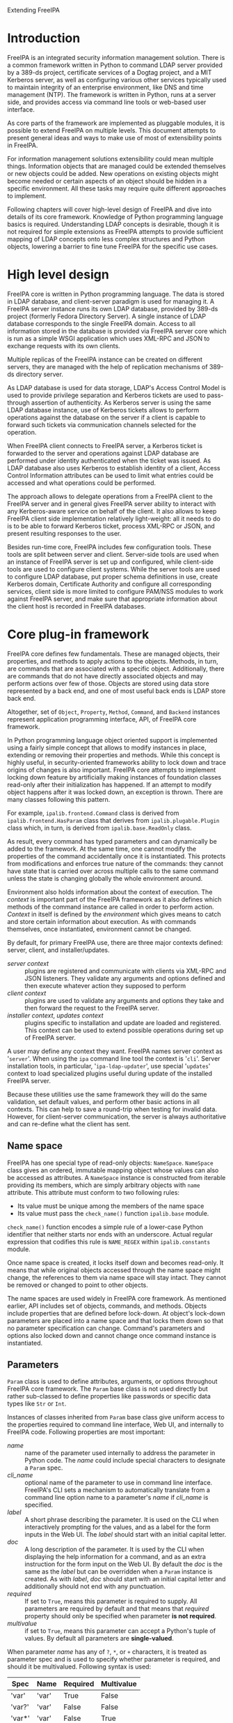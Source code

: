 #+OPTIONS: ^:{}
#+EMAIL: abokovoy@redhat.com
#+AUTHOR: Alexander Bokovoy
#+STYLE: <style type="text/css">
#+STYLE:  pre {
#+STYLE:     border: 1pt solid #000000;
#+STYLE:     background-color: #404040;
#+STYLE:     color: white;
#+STYLE:   }
#+STYLE: .src {width: 940px;}
#+STYLE: dt {width: 400px; margin 25px auto;}
#+STYLE: dd {width: 940px;}
#+STYLE: p {text-align:justify;}
#+STYLE: body {width: 960px;
#+STYLE:          margin: 0 auto;
#+STYLE:          overflow: hidden;}
#+STYLE: div#content {margin: 0 10px 0 10px;
#+STYLE:          display: inline;
#+STYLE:          float: left;
#+STYLE:          width: 940px;
#+STYLE:          overflow: hidden;}
#+STYLE: </style>
Extending FreeIPA
* Introduction
FreeIPA is an integrated security information management solution. There is a common
framework written in Python to command LDAP server provided by a 389-ds project, certificate
services of a Dogtag project, and a MIT Kerberos server, as well as configuring various other
services typically used to maintain integrity of an enterprise environment, like DNS and
time management (NTP). The framework is written in Python, runs at a server side, and
provides access via command line tools or web-based user interface.

As core parts of the framework are implemented as pluggable modules, it is possible to
extend FreeIPA on multiple levels. This document attempts to present general ideas and
ways to make use of most of extensibility points in FreeIPA.

For information management solutions extensibility could mean multiple things. Information
objects that are managed could be extended themselves or new objects could be added. New
operations on existing objects might become needed or certain aspects of an object should
be hidden in a specific environment. All these tasks may require quite different approaches
to implement.

Following chapters will cover high-level design of FreeIPA and dive into details of its core
framework. Knowledge of Python programming language basics is required. Understanding
LDAP concepts is desirable, though it is not required for simple
extensions as FreeIPA attempts to provide sufficient mapping of LDAP concepts onto less
complex structures and Python objects, lowering a barrier to fine tune FreeIPA for
the specific use cases.
* High level design
FreeIPA core is written in Python programming language. The data is stored in LDAP
database, and client-server paradigm is used for managing it. A FreeIPA server instance
runs its own LDAP database, provided by 389-ds project (formerly Fedora Directory
Server). A single instance of LDAP database corresponds to the single FreeIPA
domain. Access to all information stored in the database is provided via FreeIPA server
core which is run as a simple WSGI application which uses XML-RPC and JSON to exchange
requests with its own clients.

Multiple replicas of the FreeIPA instance can be created on different servers, they are
managed with the help of replication mechanisms of 389-ds directory server.

As LDAP database is used for data storage, LDAP's Access Control Model is used to provide
privilege separation and Kerberos tickets are used to pass-through assertion of
authenticity. As Kerberos server is using the same LDAP database instance, use of Kerberos
tickets allows to perform operations against the database on the server if a client is
capable to forward such tickets via communication channels selected for the operation.

When FreeIPA client connects to FreeIPA server, a Kerberos ticket is forwarded
to the server and operations against LDAP database are performed under identity
authenticated when the ticket was issued. As LDAP database also uses Kerberos to establish
identity of a client, Access Control Information attributes can be used to limit what
entries could be accessed and what operations could be performed.

The approach allows to delegate operations from a FreeIPA client to the FreeIPA server
and in general gives FreeIPA server ability to interact with any Kerberos-aware service on
behalf of the client. It also allows to keep FreeIPA client side implementation relatively
light-weight: all it needs to do is to be able to forward Kerberos ticket, process XML-RPC or
JSON, and present resulting responses to the user.

Besides run-time core, FreeIPA includes few configuration tools. These tools
are split between server and client. Server-side tools are used when an instance of
FreeIPA server is set up and configured, while client-side tools are used to configure client
systems. While the server tools are used to configure LDAP database, put proper schema
definitions in use, create Kerberos domain, Certificate Authority and configure all
corresponding services, client side is more limited to configure PAM/NSS modules to work
against FreeIPA server, and make sure that appropriate information about the client host
is recorded in FreeIPA databases.
* Core plug-in framework
FreeIPA core defines few fundamentals. These are managed objects, their properties, and
methods to apply actions to the objects. Methods, in turn, are commands that are
associated with a specific object. Additionally, there are commands that do not have
directly associated objects and may perform actions over few of those. Objects are stored
using data store represented by a back end, and one of most useful back ends is LDAP store
back end.

Altogether, set of =Object=, =Property=, =Method=, =Command=, and =Backend= instances
represent application programming interface, API, of FreeIPA core framework.

In Python programming language object oriented support is implemented using a fairly
simple concept that allows to modify instances in place, extending or removing their
properties and methods. While this concept is highly useful, in security-oriented
frameworks ability to lock down and trace origins of changes is also important. FreeIPA core
attempts to implement locking down feature by artificially making instances of foundation
classes read-only after their initialization has happened. If an attempt to modify object
happens after it was locked down, an exception is thrown. There are many classes
following this pattern.

For example, =ipalib.frontend.Command= class is derived from =ipalib.frontend.HasParam= class
that derives from =ipalib.plugable.Plugin= class which, in turn, is derived from
=ipalib.base.ReadOnly= class.

As result, every command has typed parameters and can dynamically be added to the
framework. At the same time, one cannot modify the properties of the command accidentally
once it is instantiated. This protects from modifications and enforces true nature of the
commands: they cannot have state that is carried over across multiple calls to the same
command unless the state is changing globally the whole environment around.

Environment also holds information about the context of execution. The /context/ is
important part of the FreeIPA framework as it also defines which methods of
the command instance are called in order to perform action. /Context/ in itself is defined
by the /environment/ which gives means to catch and store certain information about execution.
As with commands themselves, once instantiated, environment cannot be changed.

By default, for primary FreeIPA use, there are three major contexts defined: server,
client, and installer/updates.

- /server context/ :: plugins are registered and communicate with clients via XML-RPC and JSON
     listeners. They validate any arguments and options defined and then execute whatever
     action they supposed to perform
- /client context/ :: plugins are used to validate any arguments and options they take and
     then forward the request to the FreeIPA server.
- /installer context/, /updates context/ :: plugins specific to installation and update
     are loaded and registered. This context can be used to extend possible operations
     during set up of FreeIPA server.

A user may define any context they want. FreeIPA names server context as '~server~'. When
using the ~ipa~ command line tool the context is '~cli~'. Server installation tools, in
particular, '~ipa-ldap-updater~', use special '~updates~' context to load specialized
plugins useful during update of the installed FreeIPA server.

Because these utilities use the same framework they will do the same validation, set default
values, and perform other basic actions in all contexts. This can help to save a
round-trip when testing for invalid data. However, for client-server communication, the
server is always authoritative and can re-define what the client has sent.

** Name space
FreeIPA has one special type of read-only objects: =NameSpace=. =NameSpace= class gives an
ordered, immutable mapping object whose values can also be accessed as attributes. A
=NameSpace= instance is constructed from iterable providing its members, which are simply
arbitrary objects with =name= attribute. This attribute must conform to two following
rules:
- Its value must be unique among the members of the name space
- Its value must pass the =check_name()= function =ipalib.base= module.

=check_name()= function encodes a simple rule of a lower-case Python identifier that
neither starts nor ends with an underscore. Actual regular expression that codifies this
rule is =NAME_REGEX= within =ipalib.constants= module.

Once name space is created, it locks itself down and becomes read-only. It means that
while original objects accessed through the name space might change, the references to
them via name space will stay intact. They cannot be removed or changed to point to other
objects.

The name spaces are used widely in FreeIPA core framework. As mentioned earlier, API
includes set of objects, commands, and methods. Objects include properties that are
defined before lock-down. At object's lock-down parameters are placed into a name space
and that locks them down so that no parameter specification can change. Command's
parameters and options also locked down and cannot change once command instance is
instantiated.

** Parameters
=Param= class is used to define attributes, arguments, or options throughout FreeIPA core
framework. The =Param= base class is not used directly but rather sub-classed to define
properties like passwords or specific data types like =Str= or =Int=.

Instances of classes inherited from =Param= base class give uniform access to the
properties required to command line interface, Web UI, and internally to FreeIPA
code. Following properties are most important:
 - /name/ :: name of the parameter used internally to address the parameter in Python
             code. The /name/ could include special characters to designate a =Param= spec.
 - /cli_name/ :: optional name of the parameter to use in command line
                  interface. FreeIPA's CLI sets a mechanism to automatically translate
                  from a command line option name to a parameter's /name/ if /cli_name/
                  is specified.
 - /label/ :: A short phrase describing the parameter. It is used on the CLI when
              interactively prompting for the values, and as a label for the form inputs
              in the Web UI. The /label/ should start with an initial capital letter.
 - /doc/ :: A long description of the parameter. It is used by the CLI when displaying the
            help information for a command, and as an extra instruction for the form input
            on the Web UI. By default the /doc/ is the same as the /label/ but can be
            overridden when a =Param= instance is created. As with /label/, /doc/ should
            start with an initial capital letter and additionally should not end with any
            punctuation.
 - /required/ ::  If set to =True=, means this parameter is required to supply. All
                 parameters are required by default and that means that /required/
                 property should only be specified when parameter *is not required*.
 - /multivalue/ :: if set to =True=, means this parameter can accept a Python's tuple of
                   values. By default all parameters are *single-valued*.

When parameter /name/ has any of ~?~, ~*~, or ~+~ characters, it is treated as parameter
spec and is used to specify whether parameter is required, and should it be
multivalued. Following syntax is used:

| Spec   | Name  | Required | Multivalue |
|--------+-------+----------+------------|
| 'var'  | 'var' | True     | False      |
| 'var?' | 'var' | False    | False      |
| 'var*' | 'var' | False    | True       |
| 'var+' | 'var' | True     | True       |

Access to the value stored by the =Param= class is given through a callable interface:

#+BEGIN_SRC python
age = Int('age', label='Age', default=100)
print age(10)
#+END_SRC

Following parameter classes are defined and used throughout FreeIPA framework:
- /Bool/ :: boolean parameters that are stored in Python's ~bool~ type, therefore, they
            return either ~True~ or ~False~ value. However, they accept ~1~, ~True~
            (Python boolean), or Unicode strings '~1~', '~true~' and '~TRUE~' as truth value, and ~0~,
            ~False~ (Python boolean), or Unicode strings '~0~', '~false~', and '~FALSE~' as false.
- /Flag/ :: boolean parameters which always have default value. Property /default/ can be
            used to set the value. Defaults to ~False~:
#+BEGIN_SRC python
verbose = Flag('verbose', default=True)
#+END_SRC
- /Int/ :: integer parameters that are stored in Python's int type. Two additional properties can be
           specified when constructing =Int= parameter:
           - /minvalue/ :: minimal value that this parameter accepts, defaults to =MININT=
           - /maxvalue/ :: maximum value this parameter can accept, defaults to =MAXINT=
- /Float/ :: floating point parameters that are stored in Python's float type. =Float= has
             the same two additional properties as =Int=. Unlike =Int=, there are no
             default values for the minimal and maximum boundaries.
- /Bytes/ :: a parameter to represent binary data.
- /Str/ :: parameter representing a Unicode text. Both /Bytes/ and /Str/ parameters accept
           following additional properties:
           - /minlength/ :: minimal length of the parameter
           - /maxlength/ :: maximum length of the parameter
           - /length/ :: length of the parameters
           - /pattern/ :: regular expression applied to the parameter's value to check its
                          validness
           - /pattern_errmsg/ :: an error message to show when regular expression check fails
- /IA5Str/ :: string parameter as defined by RFC 4517. It means all characters of the
              string must be ASCII characters (7-bit).
- /Password/ :: parameter to store passwords in Python =unicode= type. /Password/ has one
                additional property:
                - /confirm/ :: boolean specifying whether password should be confirmed
                               when entered. The confirmation is enabled by default.
- /Enum/ :: parameter can have one of predefined values that are specified with /values/
            property which is a Python's =tuple=.

For most common case of enumerable strings there are two parameters:
- /BytesEnum/ :: parameter value should be one of predefined =unicode= strings
- /StrEnum/ :: equivalent to /BytesEnum/. Originally /BytesEnum/ was stored in Python's
               =str= class instances but to be aligned with Python 3.0 changes both
               classes moved to store as =unicode=.

When more than one value should be accepted, there is /List/ parameter that allows to
provide list of strings separated by a separator, default to ','. Also, the /List/
parameter skips spaces before the next item in the list unless property /skipspace/ is set to False:
#+BEGIN_SRC python
names = List('names', separator=',', skipspace=True)
names_list = names(u'John Doe, John Lee, Brad Moe')
# names_list is (u'John Doe', u'John Lee', u'Brad Moe')
names = List('names', separator=',', skipspace=False)
names_list = names(u'John Doe, John Lee, Brad Moe')
# names_list is (u'John Doe', u' John Lee', u' Brad Moe')
#+END_SRC

** Objects
The data manipulated by FreeIPA is represented by an Object class instances. Instance of
an Object class is a collection of properties, accepted parameters, action methods, and a
reference to where this object's data is preserved. Each object also has a reference to a
property that represents a primary key for retrieving the object.

In addition to properties and parameters, Object class instances hold their labels to use
in user interfaces. In practice, there are few differences in how labels are presented
depending on whether it is command line interface or a Web UI, but they can be ignored at
this point.

To be useful, all Object sub-classes need to override =takes_param= property. This is
where most of flexibility of FreeIPA comes from.

*** takes_param attribute
Properties of every object derived from Object class can be specified manually but FreeIPA
gives a handy mechanism to perform descriptive specification. Each =Object= class has
=Object.takes_param= attribute which defines a specification of all parameters this object
type is accepting. 

Next example shows how to create new object type. We create an aquarium tank by defining
its dimensions and specifying which fish is living there.
#+BEGIN_SRC python -n -r -l '(%s)'
from ipalib import api, Object
class tank(Object):
    takes_params = (
        StrEnum('species*', label=u'Species', doc=u'Fish species',
                 values=(u'Angelfish', u'Betta', u'Cichlid', u'Firemouth')),
        Float('height', label=u'Height', doc=u'height in mm', default=400.0),
        Float('width', label=u'Width', doc=u'width in mm', default=400.0),
        Float('depth', label=u'Depth', doc=u'Depth in mm', default=300.0)
    )

api.register(tank) (ref:register)
api.finalize()     (ref:finalize)
print list(api.Object.tank.params)
# ['species', 'height', 'width', 'depth']
#+END_SRC

First we define new class, =tank=, that takes four parameters. On line [[(register)]] we register the class
in FreeIPA's API instance, api. This creates =tank= object in =api.Object= name
space. Many objects can be added into the API up until =api.finalize()= is called as we do
on line [[(finalize)]].

When =api.finalize()= is called, all name spaces are locked down and all registered Python
objects in those name spaces are also finalized which in turn locks their structure down
as well.

As result, once we have finalized our API instance, every registered Object can be
accessed through =api.Object.<name>=. Our aquarium tank object now has defined =params=
attribute which is a name space holding all =Param= instances. Thus we can introspect and
see which parameters this object has.

At this point we can't do anything reasonable with our aquarium tank yet because we
haven't defined methods to handle it. In addition, our object isn't very useful as it does
not know how to store the information about aquarium's dimensions and species living in
it.

*** Object methods
Methods perform actions on the associated objects. The association of methods and objects
is done through naming convention rather than using programming language features. FreeIPA
expects methods operating on an object =<name>= to be named =<name>_<action>=:
#+BEGIN_SRC python
class tank_create(Method):
    def execute(self, **options):
        # create new aquarium tank

api.register(tank_create)

class tank_populate(Method):
    def execute(self, **options):
        # populate the aquarium tank with fish

api.register(tank_populate)
#+END_SRC

As can be seen, each method is a separate Python class. This approach allows to maintain
complexity of methods isolated from each other and from the complexity of the objects and
their storage which is probably most important aspect due to LDAP complexity overall.

The linking between objects and their methods goes further. All parameters defined for an
object, may be used as arguments of the methods without explicit declaration. This means
=api.Method.tank_populate= will accept ~species~ argument.

*** Methods with storage back ends
In order to store the information, =Object= class instances require a back end. FreeIPA
defines several back ends but the ones that could store data are derived of
=ipalib.CrudBackend=. CRUD, or /Create/, /Retrieve/, /Update/, and /Delete/, are basic
operations that could be performed with corresponding objects. =ipalib.crud.CrudBackend=
is an abstract class, it only defines functions that should be overridden in classes that
actually implement the back end operations.

As back end is not used directly, FreeIPA defines methods that could use back end and
operate on object's defined by certain criteria. Each method is defined as a separate
Python class. As CRUD acronym suggests, there are four base operations:
=ipalib.crud.Create=, =ipalib.crud.Retrieve=, =ipalib.crud.Update=,
=ipalib.crud.Delete=. In addition, method =ipalib.crud.Search= allows to retrieve all
entries that match a given search criteria.

When objects are defined and the back end is known, methods can be used to manipulate
information stored by the back end. Most of useful operations combine some of CRUD base
operations to perform their tasks.

In order to support flexible way to extend methods, FreeIPA gives special treatment for
the LDAP back end. Methods using LDAP back end hide complexity of handling LDAP queries and
allow to register user-provided functions that are called before or after method. This
mechanism is defined by ipalib.plugins.baseldap.CallbackInterface and used by LDAP-aware
CRUD classes, =LDAPCreate=, =LDAPRetrieve=, =LDAPUpdate=, =LDAPDelete=, and an analogue to
=ipalib.crud.Search=, =LDAPSearch=. There are also classes that define methods to operate
on reverse relationships between objects in LDAP to allow addition or removal of
membership information both in forward and reverse directions: =LDAPAddMember=,
=LDAPModMember=, =LDAPRemoveMember=, =LDAPAddReverseMember=, =LDAPModReverseMember=, =LDAPRemoveReverseMember=.

Most of CRUD classes are based on a =LDAPQuery= class which generalizes concept of
querying a record addressed with a primary key and supports JSON marshalling of the
queried attributes and their values.

Base LDAP operation classes implement everything needed to create typical methods to
work with self-contained objects stored in LDAP. 

*** LDAPObject class
A large class of objects is LDAPObject. LDAPObject instances represent entries stored in
FreeIPA LDAP database instance. They are referenced by their distinguished name, DN, and
able to represent complex relationships between entries in LDAP like direct and indirect
membership. 

Any class derived from LDAPObject needs to re-define few properties so that base class can
properly function for the specific object that is defined by the class. Below are commonly
redefined properties:
 - /container_dn/ :: DN of the container for this object entries in LDAP. This one
      usually comes from the environment associated with the API and by default is populated
      from the =DEFAULT_CONFIG= of =ipalibs.constants=. For example, all accounts are
      stored under =cn=accounts=, with users are under =cn=users,cn=accounts= and groups
      are under =cn=groups,cn=accounts=. In case of a new object added, it
      is reasonable to select its container coordinated to default configuration.
 - /object_class/ :: list of LDAP object classes associated with the object
 - /search_attributes/ :: list of attributes that will be used for search
 - /default_attributes/ :: list of attributes that are always returned by searches
 - /uuid_attribute/ :: an attribute that defines uniqueness of the entry
 - /attribute_members/ :: a dict defining relations between other objects and this
      one. Key is the name of attribute and value is a list of objects this attribute may
      refer to. For example, =host= object defines that  =memberof= attribute of a
      host may refer to a =hostgroup=, =netgroup=, =role=, =hbacrule=, or =sudorule=
      object. In other words, it means that =host= could be a member of any of those
      objects.
 - /reverse_members/ :: a dict defining reverse relations between this object and other
      objects. Key is the name of attribute and value is the name of an object that refers
      to this object with the attribute. For example, =role= object defines that =member=
      attribute of a =privilege= refers to a =role= object.
 - /password_attributes/ :: list of pairs defining an attribute in LDAP and a property of
      a Python dictionary representing the LDAP object attributes that will be set
      accordingly if such attribute exists in the LDAP entry. As passwords have restricted
      access, often one needs only to know that there is a password set on the entry to
      perform additional processing.
 - /relationships/ :: a dict defining existing relationship criteria associated with the
      object. These are used in Web UI to allow filtering of objects by the criteria. The
      value is defined as a tuple of an UI label and two prefixes: inclusive and exclusive
      that are prepended to the attribute parameter when options are generated by the
      framework. LDAPObject defines few default criteria: /member/, /memberof/,
      /memberindirect/, /memberofindirect/, and objects can redefine or append more. Due
      to regularity of the design of LDAP objects, default criteria already makes it
      possible to apply searches almost uniformly: one can ask for membership of a user in
      a group, as well as for a membership of a role in a privilege without explicitly
      defining those relationships.


These properties define how translation would go from Python side to and from an LDAP
backend.

As an example, let's see how role is defined. This is fully functioning plugin that
provides operations on roles:
#+INCLUDE "role.py" src python -n

* Extending existing object
As said earlier, until API instance is finalized, objects, methods, and commands can be
added, removed, or modified freely. This allows to extend existing objects. Before API is
finalized, we cannot address objects through the unified interface as =api.Object.foo=,
but for almost all cases an object named =foo= is defined in a plugin
=ipalib.plugins.foo=.

1. Add new parameter:
  #+BEGIN_SRC python -n
from ipalib.plugins.user import user
from ipalib import Str, _
user.takes_params += (
       Str('foo',
            cli_name='foo',
            label=_('Foo'),
       ),
    )
  #+END_SRC
2. Re-define User object label to use organisation-specific terminology in Web UI:
  #+BEGIN_SRC python -n
from ipalib.plugins.user import user
from ipalib import text

_ = text.GettextFactory(domain='extend-ipa')
user.label = _('Staff')
user.label_singular = _('Engineer')
  #+END_SRC
  Note that we re-defined locally =_= method to use different ~GettextFactory~. As
  GettextFactory is supporting a single translation domain, all new translation terms need
  to be placed in a separate translation domain and referred accordingly. Python rules for
  scoping will keep this symbol as ~<package>._~ and as nobody imports it explicitly, it
  will not interfere with the framework's provided ~text._~.
3. Assume =/dev/null= as default shell for all new users:
  #+BEGIN_SRC python -n -r
from ipalib.plugins.user import user_add

def override_default_shell_cb(self, ldap, dn. 
                              entry_attrs, attrs_list,
                              *keys, **options):
    if 'loginshell' in entry_attrs:
        default_shell = [self.api.Object.user.params['loginshell'].default]
        if entry_attrs['loginshell'] == default_shell:
            entry_attrs['loginshell'] = [u'/dev/null']

user_add.register_pre_callback(override_default_shell_cb)
  #+END_SRC

The last example exploits a powerful feature available for every method of LDAPObject:
registered callbacks.
* Extending existing method
For objects stored in LDAP database instance all methods support adding callbacks. A
/callback/ is a user-provided function that is called at certain point of execution of a
method.

There are four types of callbacks:
- /PRE callback/ :: called before executing the method's action. Allows to modify passed
                    arguments, do additional validation or data transformation and
                    specific access control beyond what is provided by the framework.
- /POST callback/ :: called after executing the method's action. Allows to analyze results
     of the action and perform additional actions or modify output.
- /EXC callback/  :: called in case execution of the method's action caused an execution
     error. These callbacks provide means to recover from an erroneous execution.
- /INTERACTIVE callback/ :: called at a client context to allow a command to decide if
     additional parameters should be requested from an user. This mechanism especially
     useful to simplify complex interaction when there are several levels of possible
     scenarios depending on what was provided at a client side.

All callback types are available to any class derived from =CallbackInterface=
class. These include all LDAP-based CRUD methods.

Callback registration methods accept a reference to callable and optionally ordering
argument =first= (~False~ by default) to allow the callback be executed before previously
registered callbacks of this type.

=CallbackInterface= class provides following class methods:
- =register_pre_callback= :: registers /PRE/ callback
- =register_post_callback= :: registers /POST/ callback
- =register_exc_callback= :: registers /EXC/ callback for purpose of recovering from
     execution errors
- =register_interactive_prompt_callback= :: registers callbacks called by the client
     context.

Let's look again at the last example:
#+BEGIN_SRC python -n -r
from ipalib.plugins.user import user_add

def override_default_shell_cb(self, ldap, dn. 
                              entry_attrs, attrs_list, 
                              *keys, **options):
    if 'loginshell' in entry_attrs:
        default_shell = [self.api.Object.user.params['loginshell'].default]
        if entry_attrs['loginshell'] == default_shell:
            entry_attrs['loginshell'] = [u'/dev/null']

user_add.register_pre_callback(override_default_shell_cb)
#+END_SRC

This extension defines a pre-processing callback that accepts number of arguments:
- /ldap/ :: reference to the back end to store and retrieve the object's data
- /dn/ :: reference to the object data in LDAP
- /entry_attrs/ :: arguments and options of the command and their values as a
                   dictionary. All values in /entry_attrs/ will be used for communicating
                   with LDAP store, thus replacing values should be done with care. For
                   details please see Python LDAP module documentation
- /attrs_list/ :: list of all attributes we intend to fetch from the back end
- /keys/ :: arguments of the command
- /options/ :: all other unidentified parameters passed to the method

Arguments of a post-processing callback, /POST/, are slightly different. As action is
already performed and the attributes of the entry are fetched back from the back end,
there is no need to provide =attrs_list=:
#+BEGIN_SRC python -n -r
from ipalib.plugins.user import user_add
def verify_shell_cb(self, ldap, dn. entry_attrs, 
                    *keys, **options):
    if 'loginshell' in entry_attrs:
        default_shell = [self.api.Object.user.params['loginshell'].default]
        if entry_attrs['loginshell'] == default_shell:
            # report that default shell is assigned

user_add.register_post_callback(verify_shell_cb)
#+END_SRC

Execution error callback, /EXC/, has following signature:
#+BEGIN_SRC python -n
def user_add_error_cb(self, args, options, exc,
                      call_func, *call_args, **call_kwargs):
    return
#+END_SRC

where arguments have following meaning:
- /args/ :: arguments of the original method
- /options/ :: options of the original method
- /exc/ :: exception object thrown by a /call_func/
- /call_func/ :: function that was called by the method and caused the error of
                 execution. In case of LDAP-based methods this is often =ldap.add_entry()=
                 or =ldap.modify_entry()=, or a similar function
- /call_args/ :: first argument passed to the /call_func/
- /call_kwargs/ :: remaining arguments of /call_func/

Finally, interactive prompt callback receives /kw/ argument which is a dictionary of all
arguments of the command.

All callbacks are supplied with a reference to the method instance, ~self~, unless the
callback itself has an attribute called '~im_self~'. As can be seen in callback examples,
self reference recursively provides access to the whole FreeIPA API structure.

This approach gives complete control of existing FreeIPA methods without
deep dive into details of LDAP programming even if the framework allows such a deep dive.

* Web UI
FreeIPA framework has two major client applications: Web UI and command line-based client
tool, ~ipa~. Web UI communicates with a FreeIPA server running WSGI application that
accepts JSON-formatted requests and translates them to calls to FreeIPA plugins.

A following code in ~install/share/ui/wsgi.py~ defines FreeIPA web application:
#+INCLUDE "wsgi.py" src python -n -r

At line [[(wsgi-app-bootstrap)]] we set up FreeIPA framework with server context. This means
plugins are loaded and initialized from following locations:
- ~ipalib/plugins/~ -- general FreeIPA plugins, available for all contexts
- ~ipaserver/plugins/~ -- server-specific plugins, available in '~server~' context

With =api.finalize()= call at line [[(wsgi-app-finalize)]] FreeIPA framework is locked down and all
components provided by plugins are registered at ~api~ name spaces: =api.Object=,
=api.Method=, =api.Command=, =api.Backend=.

At this point, ~api~ name spaces become usable and our WSGI entry point, defined on lines
[[(wsgi-app-start)]] to [[(wsgi-app-end)]] can access =api.Backend.session()= to generate
response for WSGI request.

Web UI itself is written in JavaScript and utilizes JQuery framework. It can be split into
three major parts:
- /communication/ :: tools defined in ~ipa.js~ to allow talking with FreeIPA server using
     AJAX requests and JSON formatting
- /presentation/ :: tools in ~facet.js~, ~entity.js~, ~search.js~, ~widget.js~, ~add.js~,
                    and ~details.js~ to give basic building blocks of Web UI
- /objects/ :: actual implementation of Web UI for FreeIPA objects (user, group, host,
               rule, and other available objects registered at =api.Object= by the server
               side)

The code of these JavaScript files is loaded in ~index.html~ and kicked into work by
~webui.js~ where main navigation and document's ~onready~ event handler are defined. In
addition, ~index.html~ imports ~extension.js~ file where all extensions to Web UI can be
registered or referenced. As ~extension.js~ is loaded after all other Web UI JavaScript
files but before ~webui.js~, it can already use all tools of the Web UI.

The execution of Web UI starts with the call of =IPA.init()= function which does
following:
1. Set up AJAX asynchronous communication via POST method using JSON format.
2. Fetches meta-data about FreeIPA methods available on the server using JSON format and
   makes them available as =IPA.methods=.
3. Fetches meta-data about FreeIPA objects available on the server using JSON format and
   makes them available as =IPA.objects=.
4. Fetches translations of messages used in the Web UI and makes them available as
   =IPA.messages=.
5. Fetches identity of the user running the Web UI, accessible as =IPA.whoami=.
6. Fetches FreeIPA environment specific for Web UI, accessible as =IPA.env=.

The communication with FreeIPA server is done using =IPA.command()= function. Commands
created with =IPA.command()= can later be executed with =execute()= method. This
separation of construction and actual execution allows to create multiple commands and
combine them together in a single request. Batch requests are created with
=IPA.batch_command()= function and command are added to them with =add_command()=
method. In addition, FreeIPA Web UI allows to run commands concurrently with
=IPA.concurrent_command()= function.

Web UI has following DOM structure:
|-----------------------+-----------------------------------+------------+-----------|
|                       | Container                         |            |           |
|-----------------------+-----------------------------------+------------+-----------|
| background            | header                            | navigation | content   |
| background-header     | header-logo                       |            |           |
| background-navigation | header-network-activity-indicator |            |           |
| background-left       | loggedinas                        |            |           |
| background-right      |                                   |            |           |
|-----------------------+-----------------------------------+------------+-----------|

~Container~ div is a top-level one, it includes background, header, navigation, content
divs. These divs and their parts can be manipulated from the JavaScript code to represent
the UI. However, FreeIPA gives an easier way to accomplish this.

** Facets
Facet is a smallest block of FreeIPA Web UI. When facet is defined, it has name, label,
link to an entity it is part of, and methods to create, show, load, and hide itself.

** Entities
Entity is addressable group of facets. FreeIPA Web UI provides a declarative way of
creating entities and defining their facets based on JavaScript's syntax. Following
example is a complete definition of a netgroup facet:
#+INCLUDE "netgroup.js" src js2-mode -n

This definition of a netgroup facet describes:
- /details facet/ :: a facet named '~identity~' and three fields, ~cn~, ~description~,
     and ~nisdomainname~. In addition, ~description~ field is a text area widget. This
     facet is used to display existing netgroup information.
- /association facets/ :: number of facets, linking this one with others. In case of a
     netgroup, netgroups are linked to facet group ~member~ via different attributes. The
     definition also adds standard association facets defined in ~entity.js~.
- /adder dialog/ :: a dialog to create a new netgroup. The dialog has two fields: ~cn~ and
                    ~description~ where ~description~ is again a text area widget.

Similarly to FreeIPA core framework, created entity needs to be registered to the Web UI
via =IPA.register()= method.

In order to add new entity to the Web UI, one can use ~extension.js~. This file in
~/usr/share/ipa/html~ is empty and provided specifically for this purpose.

As an example, let's define an entity 'Tank' corresponding to our aquarium tank:
#+BEGIN_SRC js2-mode -n
IPA.tank = {};
IPA.tank.entity = function(spec) {
    var that = IPA.entity(spec);
    that.init = function(params) {
        details_facet({
            sections: [
                {
                     name: 'identity',
                     fields: [
                         'species', 'height', 'width', 'depth'
                     ]
                }
            ]
        }).
        standard_association_facets().
        adder_dialog({
            fields: [
                'species', 'height', 'width', 'depth'
            ]
        });
    };
};

IPA.register('tank', IPA.tank.entity);
#+END_SRC

* Command line tools
As an alternative to Web UI, FreeIPA server can be controlled via command-line interface
provided by the ~ipa~ utility. This utility is operating under '~client~' context and
looks even simpler than Web UI's ~wsgi.py~:
#+BEGIN_SRC python -n
import sys
from ipalib import api, cli

if __name__ == '__main__':
    cli.run(api)
#+END_SRC

=cli.run()= is the central running point defined in ~ipalib/cli.py~:
#+BEGIN_SRC python -n
# <cli.py code> ....
cli_plugins = (
    cli,
    textui,
    console,
    help,
    show_mappings,
)

def run(api):
    error = None
    try:
        (options, argv) = api.bootstrap_with_global_options(context='cli')
        for klass in cli_plugins:
            api.register(klass)
        api.load_plugins()
        api.finalize()
        if not 'config_loaded' in api.env:
            raise NotConfiguredError()
        sys.exit(api.Backend.cli.run(argv))
    except KeyboardInterrupt:
        print ''
        api.log.info('operation aborted')
    except PublicError, e:
        error = e
    except StandardError, e:
        api.log.exception('%s: %s', e.__class__.__name__, str(e))
        error = InternalError()
    if error is not None:
        assert isinstance(error, PublicError)
        api.log.error(error.strerror)
        sys.exit(error.rval)
#+END_SRC

As with WSGI, =api= is bootstraped, though with a client context and using global options
from ~/etc/ipa/default.conf~, and command line arguments. In addition to common plugins
available in ~ipalib/plugins~, ~cli.py~ adds few command-line specific classes defined in
the module itself:
- ~cli~ :: a backend for executing from command line interface which does translation of
           command line option names, basic verification of commands and fallback to show
           help messages with ~help~ command, execution of the command, and translation of
           the output to command-line friendly format if this is defined for the command.
- ~textui~ :: a backend to nicely format output to stdout which handles conversion from
              binary to base64, prints text word-wrapped to the terminal width, formats
              returned complex values so that they can be easily understood by a human
              being.
   #+BEGIN_EXAMPLE
>>> entry = {'name' : u'Test example', 'age' : u'100'}
>>> api.Backend.textui.print_entry(entry)
  age: 100
  name: Test example
   #+END_EXAMPLE
- ~console~ :: starts interactive Python console with FreeIPA commands
- ~help~ :: generates help for every command and method of FreeIPA and structures it into
            sections according to the registered FreeIPA objects.
   #+BEGIN_EXAMPLE
>>> api.Command.help(u'user-show')
Purpose: Display information about a user.
Usage: ipa [global-options] user-show LOGIN [options]

Options:
-h, --help  show this help message and exit
--rights    Display the access rights of this entry (requires --all). See 
            ipa man page for details.
--all       Retrieve and print all attributes from the server. Affects 
            command output.
--raw       Print entries as stored on the server. Only affects output
            format.
   #+END_EXAMPLE
- ~show_mappings~ ::  displays mappings between command's parameters and LDAP attributes:
   #+BEGIN_EXAMPLE
>>> api.Command.show_mappings(command_name=u"role-find")
Parameter : LDAP attribute
========= : ==============
name      : cn
desc      : description
timelimit : timelimit?
sizelimit : sizelimit?
   #+END_EXAMPLE

** Extending command line utility
Since ~ipa~ utility operates under client context, it loads all command plugins from
~ipalib/plugins~. A simple way to extend command line is to drop its plugin file into
~ipalib/plugins~ on the machine where ~ipa~ utility is executed. Next time ~ipa~ is
started, new plugin will be loaded together with all other plugins from ~ipalib/plugins~
and commands provided by it will be added to the =api=.

Let's add a command line plugin that allows to ping a server and measures round trip time:
#+BEGIN_SRC python -n
from ipalib import frontend
from ipalib import output
from ipalib import _, ngettext
from ipalib import api
import time

__doc__ = _("""
Local extensions to FreeIPA commands
""")

class timed_ping(frontend.Command):
    __doc__ = _('Ping remote FreeIPA server and measure round-trip')

    has_output = (
			  output.summary,
			  )
    def run(self):
        t1 = time.time()
        result = self.api.Command.ping()
        t2 = time.time()
        summary = u"""Round-trip to the server is %f ms.
Server response is %s"""
        return dict(summary=summary % ((t2-t1)*1000.0, result['summary']))

api.register(timed_ping)
#+END_SRC

When this plugin code is placed into ~ipalib/plugins/extend-cli.py~ (name of the plugin
file can be set arbitrarily), ~ipa timed-ping~ will produce following output:
#+BEGIN_EXAMPLE
$ ipa timed-ping
-----------------------------------------------------------------------------
Round-trip to the server is 286.306143 ms.
Server response is IPA server version 2.1.3GIT8a254ca. API version 2.13
-----------------------------------------------------------------------------
#+END_EXAMPLE

In this example we have created ~timed-ping~ command and overrode its =run()=
method. Effectively, this command will only work properly on the client. If the client is
also FreeIPA server (all FreeIPA servers are enrolled as FreeIPA clients), the same code
will also be loaded by the server context and will be accessible to the Web UI as well,
albeit its usefulness will be questionable as it will be measuring the round-trip to the
server from the server itself.

* File paths
Finally, it should be noted that depending on installed Python version and operating
system, paths where plugins are loaded from may differ. Usually Python extensions are
placed in ~site-packages~ Python sub-directory. In Fedora and RHEL distributions, this is
~/usr/lib/python<version>/site-packages~. Thus, full path to ~extend-cli.py~ would be
~/usr/lib/python<version>/site-packages/ipalib/plugins/extend-cli.py~.

On recent Fedora distribution, following paths are used:
|--------------------+---------------------------+------------------------------------------------------------|
| Plugins            | Python module prefix      | File path                                                  |
|--------------------+---------------------------+------------------------------------------------------------|
| common             | ipalib/plugins            | /usr/lib/python2.7/site-packages/ipalib/plugins            |
| server             | ipaserver/plugins         | /usr/lib/python2.7/site-packages/ipaserver/plugins         |
| installer, updates | ipaserver/install/plugins | /usr/lib/python2.7/site-packages/ipaserver/install/plugins |
|--------------------+---------------------------+------------------------------------------------------------|

Next table explains use of contexts in FreeIPA applications:
|---------+------------------+-------------------------+----------------------------------------|
| Context | Application      | Plugins                 | Description                            |
|---------+------------------+-------------------------+----------------------------------------|
| server  | wsgi.py          | common, server          | Main FreeIPA server, server context    |
| cli     | ipa              | common                  | Command line interface, client context |
| updates | ipa-ldap-updater | common, server, updates | LDAP schema updater                    |
|---------+------------------+-------------------------+----------------------------------------|


* Platform portability
Originally FreeIPA was created utilizing packages available in Fedora and RHEL
distributions. During configuration stages multiple system services need to be stopped
and started again, scheduled to start after reboot and re-configured. In addition, when
operating system utilizing security measures to harden the server setup, appropriate
activities need to be done as well for preserving proper security contexts. As
configuration details, service names, security features and management tools differ
substantially between various GNU/Linux distributions and other operating systems, porting
FreeIPA project's code to other environment has proven to be problematic.

When Fedora project has decided to migrate to systemd for services management, FreeIPA
packages for Fedora needed to be updated as well, at the same time preserving support for
older SystemV initialization scheme used in older releases. This prompted to develop a
'platformization' support allowing to abstract services management between different
platforms.

FreeIPA 2.1.3 includes first cut of platformization work to support Fedora 16 distribution
based on systemd. At the same time, there is an effort to port FreeIPA client side code to
Ubuntu distributions.

Platform portability in FreeIPA means centralization of code to manage system-provided
services, authentication setup, and means to manage security context and host names. It is
going to be extended in future to cover other areas as well, both client- and server-side.

The code that implements platform-specific adaptation is placed under
~ipapython/platform~. As of FreeIPA 2.1.3, there are two major "platforms" supported:
- /redhat/ :: Red Hat-based distributions utilizing SystemV init scripts such as Fedora
              15 and RHEL6
- /fedora16/ :: as name suggests, Fedora 16 and above, are supported by this platform
                module. It is based on ~systemd~ system management tool and utilizes
                common code in ~ipapython/platform/systemd.py~. ~fedora16.py~ contains
                only differentiation required to cover Fedora 16-specific implementation
                of systemd use, depending on changes to Dogtag, Tomcat6, and 389-ds
                packages.

Each platform-specific adaptation should provide few basic building blocks:

*** AuthConfig class

=AuthConfig= class implements system-independent interface to configure system
authentication resources. In Red Hat systems this is done with authconfig(8) utility.

=AuthConfig= class is nothing more than a tool to gather configuration options and execute
their processing. These options then converted by an actual implementation to series of a
system calls to appropriate utilities performing real configuration.

FreeIPA *expects* names of =AuthConfig='s options to follow authconfig(8) naming
scheme. From FreeIPA code perspective, the authentication configuration should be done with
use of ~ipapython.services.authconfig~: 

#+BEGIN_SRC python -n
from ipapython import services as ipaservices

auth_config = ipaservices.authconfig()
auth_config.disable("ldap").\
            disable("krb5").\
            disable("sssd").\
            disable("sssdauth").\
            disable("mkhomedir").\
            add_option("update").\
            enable("nis").\
            add_parameter("nisdomain","foobar")
auth_config.execute()
#+END_SRC

The actual implementation can differ. ~redhat~ platform module builds up arguments to
authconfig(8) tool and on =execute()= method runs it with those arguments. Other systems
will need to have processing of the arguments done as defined by authconfig(8) manual
page. This is, perhaps, biggest obstacle on porting FreeIPA client side to the new
platform.

*** PlatformService class
=PlatformService= class abstracts out an external process running on the system which is
possible to administer: start, stop, check its status, schedule for automatic startup,
etc.

Services are used thoroughly through FreeIPA server and client install tools. There are
several services that are used especially often and they are selected to be accessible via
Python properties of =ipapython.services.knownservices= instance.

To facilitate more expressive way of working with often used services, ipapython.services
module provides a shortcut to access them by name via
ipapython.services.knownservices.<service>. A typical code change looks like this:
#+BEGIN_EXAMPLE
from ipapython import services as ipaservices
....
-    service.restart("dirsrv")
-    service.restart("krb5kdc")
-    service.restart("httpd")
+    ipaservices.knownservices.dirsrv.restart()
+    ipaservices.knownservices.krb5kdc.restart()
+    ipaservices.knownservices.httpd.restart()
#+END_EXAMPLE

Besides expression change this also makes more explicit to platform providers access to
what services they have to implement. Service names are defined in
ipapython.platform.base.wellknownservices and represent definitive names to access these
services from FreeIPA code. Of course, platform provider should remap those names to
platform-specific ones -- for ipapython.platform.redhat provider mapping is identity.

Porting to a new platform may be hard as can be witnessed by this example:
https://www.redhat.com/archives/freeipa-devel/2011-September/msg00408.html

If there is doubt, always consult existing providers. ~redhat.py~ is canonical -- it
represents the code which was used throughout FreeIPA v2 development.

*** Enabling new platform provider
When support for new platform is implemented and appropriate provider is placed to
~ipapython/platform/~, it is time to enable its use by the FreeIPA. Since FreeIPA is
supposed to be rolled out uniformly on multiple clients and servers, best approach is to
build and distribute software packages using platform-provided package management tools.

With this in mind, platform code selection in FreeIPA is static and run at package
production time. In order to select proper platform provider, one needs to pass
~SUPPORTED_PLATFORM~ argument to FreeIPA's make process:

#+BEGIN_EXAMPLE
export SUPPORTED_PLATFORM=fedora16
# Force re-generate of platform support
rm -f ipapython/services.py
make version-update
make IPA_VERSION_IS_GIT_SNAPSHOT=no all
#+END_EXAMPLE

~version-update~ target in FreeIPA top-level Makefile will re-create ipapython/services.py
file based on the value of ~SUPPORTED_PLATFORM~ variable. By default this variable is set
to ~redhat~.

~ipapython/services.py~ is generated using ~ipapython/service.py.in~. In fact, there is
only single line gets replaced in the latter file at the last line:
#+BEGIN_SRC python
# authconfig is an entry point to platform-provided AuthConfig implementation
# (instance of ipapython.platform.base.AuthConfig)
authconfig = None

# knownservices is an entry point to known platform services
# (instance of ipapython.platform.base.KnownServices)
knownservices = None

# service is a class to instantiate ipapython.platform.base.PlatformService
service = None

# restore context default implementation  that does nothing
def restore_context_default(filepath):
    return

# Restore security context for a path
# If the platform has security features where context is important, implement your own
# version in platform services
restore_context = restore_context_default

# Default implementation of backup and replace hostname that does nothing
def backup_and_replace_hostname_default(fstore, statestore, hostname):
    return

# Backup and replace system's hostname
# Since many platforms have their own way how to store system's hostname, this method must be
# implemented in platform services
backup_and_replace_hostname = backup_and_replace_hostname_default

from ipapython.platform.SUPPORTED_PLATFORM import *
#+END_SRC

As last statement imports everything from the supported platform provider, all exposed
methods and variables above will be re-defined to platform-specific implementations. This
allows to have FreeIPA framework use of these services separated from the implementation
of the platform.

The code in ipapython/services.py is going to grow over time when more parts of FreeIPA
framework become platform-independent.
